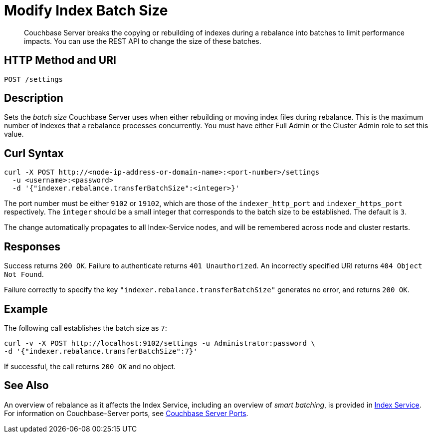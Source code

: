 = Modify Index Batch Size
:description: Couchbase Server breaks the copying or rebuilding of indexes during a rebalance into batches to limit performance impacts. You can use the REST API to change the size of these batches.

[abstract]
{description}


== HTTP Method and URI

----
POST /settings
----

== Description

Sets the _batch size_ Couchbase Server uses when either rebuilding or moving index files during rebalance.
This is the maximum number of indexes that a rebalance processes concurrently.
You must have either Full Admin or the Cluster Admin role to set this value.

[#curl-syntax]
== Curl Syntax

----
curl -X POST http://<node-ip-address-or-domain-name>:<port-number>/settings
  -u <username>:<password>
  -d '{"indexer.rebalance.transferBatchSize":<integer>}'
----

The port number must be either `9102` or `19102`, which are those of the `indexer_http_port` and `indexer_https_port` respectively.
The `integer` should be a small integer that corresponds to the batch size to be established.
The default is `3`.

The change automatically propagates to all Index-Service nodes, and will be remembered across node and cluster restarts.

== Responses

Success returns `200 OK`.
Failure to authenticate returns `401 Unauthorized`.
An incorrectly specified URI returns `404 Object Not Found`.

Failure correctly to specify the key `"indexer.rebalance.transferBatchSize"` generates no error, and returns `200 OK`.

== Example

The following call establishes the batch size as `7`:

----
curl -v -X POST http://localhost:9102/settings -u Administrator:password \
-d '{"indexer.rebalance.transferBatchSize":7}'
----

If successful, the call returns `200 OK` and no object.

== See Also

An overview of rebalance as it affects the Index Service, including an overview of _smart batching_, is provided in xref:learn:clusters-and-availability/rebalance.adoc#rebalancing-the-index-service[Index Service].
For information on Couchbase-Server ports, see xref:install:install-ports.adoc[Couchbase Server Ports].
